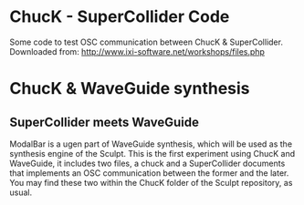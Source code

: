 * ChucK - SuperCollider Code

Some code to test OSC communication between ChucK & SuperCollider. Downloaded from: http://www.ixi-software.net/workshops/files.php

* ChucK & WaveGuide synthesis

** SuperCollider meets WaveGuide

ModalBar is a ugen part of WaveGuide synthesis, which will be used as the synthesis engine of the Sculpt.
This is the first experiment using ChucK and WaveGuide, it includes two files, a chuck and a SuperCollider documents that implements an OSC communication between the former and the later. You may find these two within the ChucK folder of the Sculpt repository, as usual.
